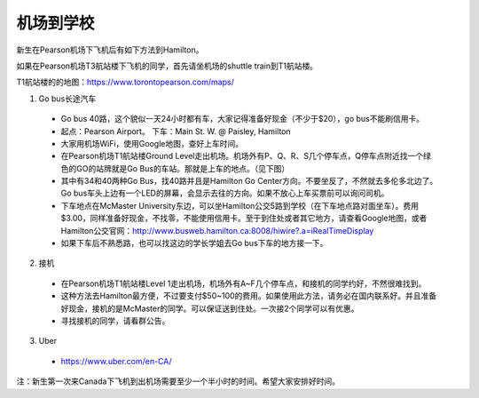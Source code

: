 ﻿机场到学校
============================
新生在Pearson机场下飞机后有如下方法到Hamilton。

如果在Pearson机场T3航站楼下飞机的同学，首先请坐机场的shuttle train到T1航站楼。

T1航站楼的的地图：https://www.torontopearson.com/maps/

1. Go bus长途汽车

  - Go bus 40路，这个貌似一天24小时都有车，大家记得准备好现金（不少于$20），go bus不能刷信用卡。 
  - 起点：Pearson Airport。 下车：Main St. W. @ Paisley, Hamilton 
  - 大家用机场WiFi，使用Google地图，查好上车时间。
  - 在Pearson机场T1航站楼Ground Level走出机场。机场外有P、Q、R、S几个停车点，Q停车点附近找一个绿色的GO的站牌就是Go Bus的车站。那就是上车的地点。（见下图）
  - 其中有34和40两种Go Bus，找40路并且是Hamilton Go Center方向。不要坐反了，不然就去多伦多北边了。Go bus车头上边有一个LED的屏幕，会显示去往的方向。如果不放心上车买票前可以询问司机。
  - 下车地点在McMaster University东边，可以坐Hamilton公交5路到学校（在下车地点路对面坐车）。费用$3.00，同样准备好现金，不找零，不能使用信用卡。至于到住处或者其它地方，请查看Google地图，或者Hamilton公交官网：http://www.busweb.hamilton.ca:8008/hiwire?.a=iRealTimeDisplay 
  - 如果下车后不熟悉路，也可以找这边的学长学姐去Go bus下车的地方接一下。

.. image:: /resource/gobus40.jpg
   :align: center

2. 接机

  - 在Pearson机场T1航站楼Level 1走出机场，机场外有A~F几个停车点，和接机的同学约好，不然很难找到。
  - 这种方法去Hamilton最方便，不过要支付$50~100的费用。如果使用此方法，请务必在国内联系好。并且准备好现金，接机的是McMaster的同学。可以保证送到住处。一次接2个同学可以有优惠。
  - 寻找接机的同学，请看群公告。 

3. Uber

  - https://www.uber.com/en-CA/

注：新生第一次来Canada下飞机到出机场需要至少一个半小时的时间。希望大家安排好时间。